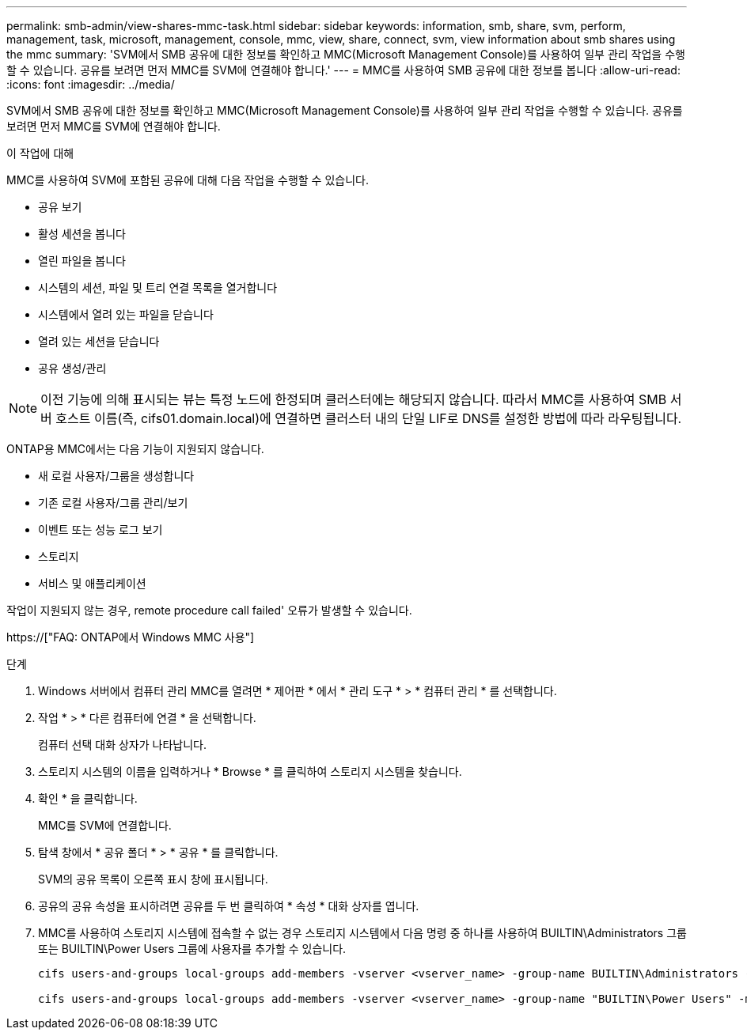 ---
permalink: smb-admin/view-shares-mmc-task.html 
sidebar: sidebar 
keywords: information, smb, share, svm, perform, management, task, microsoft, management, console, mmc, view, share, connect, svm, view information about smb shares using the mmc 
summary: 'SVM에서 SMB 공유에 대한 정보를 확인하고 MMC(Microsoft Management Console)를 사용하여 일부 관리 작업을 수행할 수 있습니다. 공유를 보려면 먼저 MMC를 SVM에 연결해야 합니다.' 
---
= MMC를 사용하여 SMB 공유에 대한 정보를 봅니다
:allow-uri-read: 
:icons: font
:imagesdir: ../media/


[role="lead"]
SVM에서 SMB 공유에 대한 정보를 확인하고 MMC(Microsoft Management Console)를 사용하여 일부 관리 작업을 수행할 수 있습니다. 공유를 보려면 먼저 MMC를 SVM에 연결해야 합니다.

.이 작업에 대해
MMC를 사용하여 SVM에 포함된 공유에 대해 다음 작업을 수행할 수 있습니다.

* 공유 보기
* 활성 세션을 봅니다
* 열린 파일을 봅니다
* 시스템의 세션, 파일 및 트리 연결 목록을 열거합니다
* 시스템에서 열려 있는 파일을 닫습니다
* 열려 있는 세션을 닫습니다
* 공유 생성/관리


[NOTE]
====
이전 기능에 의해 표시되는 뷰는 특정 노드에 한정되며 클러스터에는 해당되지 않습니다. 따라서 MMC를 사용하여 SMB 서버 호스트 이름(즉, cifs01.domain.local)에 연결하면 클러스터 내의 단일 LIF로 DNS를 설정한 방법에 따라 라우팅됩니다.

====
ONTAP용 MMC에서는 다음 기능이 지원되지 않습니다.

* 새 로컬 사용자/그룹을 생성합니다
* 기존 로컬 사용자/그룹 관리/보기
* 이벤트 또는 성능 로그 보기
* 스토리지
* 서비스 및 애플리케이션


작업이 지원되지 않는 경우, remote procedure call failed' 오류가 발생할 수 있습니다.

https://["FAQ: ONTAP에서 Windows MMC 사용"]

.단계
. Windows 서버에서 컴퓨터 관리 MMC를 열려면 * 제어판 * 에서 * 관리 도구 * > * 컴퓨터 관리 * 를 선택합니다.
. 작업 * > * 다른 컴퓨터에 연결 * 을 선택합니다.
+
컴퓨터 선택 대화 상자가 나타납니다.

. 스토리지 시스템의 이름을 입력하거나 * Browse * 를 클릭하여 스토리지 시스템을 찾습니다.
. 확인 * 을 클릭합니다.
+
MMC를 SVM에 연결합니다.

. 탐색 창에서 * 공유 폴더 * > * 공유 * 를 클릭합니다.
+
SVM의 공유 목록이 오른쪽 표시 창에 표시됩니다.

. 공유의 공유 속성을 표시하려면 공유를 두 번 클릭하여 * 속성 * 대화 상자를 엽니다.
. MMC를 사용하여 스토리지 시스템에 접속할 수 없는 경우 스토리지 시스템에서 다음 명령 중 하나를 사용하여 BUILTIN\Administrators 그룹 또는 BUILTIN\Power Users 그룹에 사용자를 추가할 수 있습니다.
+
[listing]
----

cifs users-and-groups local-groups add-members -vserver <vserver_name> -group-name BUILTIN\Administrators -member-names <domainuser>

cifs users-and-groups local-groups add-members -vserver <vserver_name> -group-name "BUILTIN\Power Users" -member-names <domainuser>
----

